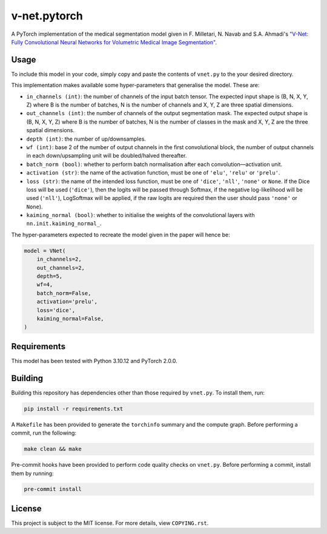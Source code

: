 v-net.pytorch
-------------

.. image:: https://img.shields.io/badge/Python-3.10-3776AB.svg?style=flat&logo=python&logoColor=white
   :alt: Python 3.10
   :target: https://www.python.org

.. image:: https://img.shields.io/badge/PyTorch-2.0.0-EE4C2C.svg?style=flat&logo=pytorch
    :alt: PyTorch
    :target: https://pytorch.org

.. image:: https://img.shields.io/badge/license-MIT-green.svg
    :alt: License: MIT
    :target: https://choosealicense.com/licenses/mit/

.. image:: interrogate_badge.svg
   :alt: Interrogate Docstring Coverage
   :target: https://interrogate.readthedocs.io/en/latest/

.. image:: https://img.shields.io/badge/code%20style-black-000000.svg
   :alt: Code Style: Black
   :target: https://black.readthedocs.io/en/stable/


A PyTorch implementation of the medical segmentation model given in F. Milletari, N. Navab and S.A. Ahmadi's `"V-Net: Fully Convolutional Neural Networks for Volumetric Medical Image Segmentation" <https://arxiv.org/pdf/1606.04797.pdf>`_.


Usage
=====

To include this model in your code, simply copy and paste the contents of ``vnet.py`` to the your desired directory.

This implementation makes available some hyper-parameters that generalise the model. These are:

* ``in_channels (int)``: the number of channels of the input batch tensor. The expected input shape is (B, N, X, Y, Z) where B is the number of batches, N is the number of channels and X, Y, Z are three spatial dimensions.
* ``out_channels (int)``: the number of channels of the output segmentation mask. The expected output shape is (B, N, X, Y, Z) where B is the number of batches, N is the number of classes in the mask and X, Y, Z are the three spatial dimensions.
* ``depth (int)``: the number of up/downsamples.
* ``wf (int)``: base 2 of the number of output channels in the first convolutional block, the number of output channels in each down/upsampling unit will be doubled/halved thereafter.
* ``batch_norm (bool)``: whether to perform batch normalisation after each convolution―activation unit.
* ``activation (str)``: the name of the activation function, must be one of ``'elu'``, ``'relu'`` or ``'prelu'``. 
* ``loss (str)``: the name of the intended loss function, must be one of ``'dice'``, ``'nll'``, ``'none'`` or ``None``. If the Dice loss will be used (``'dice'``), then the logits will be passed through Softmax, if the negative log-likelihood will be used (``'nll'``), LogSoftmax will be applied, if the raw logits are required then the user should pass ``'none'`` or ``None``).
* ``kaiming_normal (bool)``: whether to initialise the weights of the convolutional layers with ``nn.init.kaiming_normal_``.


The hyper-parameters expected to recreate the model given in the paper will hence be:

.. code-block:: python

    model = VNet(
        in_channels=2,
        out_channels=2,
        depth=5,
        wf=4,
        batch_norm=False,
        activation='prelu',
        loss='dice',
        kaiming_normal=False,
    )






Requirements
===========

This model has been tested with Python 3.10.12 and PyTorch 2.0.0.


Building
========

Building this repository has dependencies other than those required by ``vnet.py``. To install them, run:

.. code-block:: console

    pip install -r requirements.txt


A ``Makefile`` has been provided to generate the ``torchinfo`` summary and the compute graph. Before performing a commit, run the following:

.. code-block:: console

    make clean && make


Pre-commit hooks have been provided to perform code quality checks on ``vnet.py``. Before performing a commit, install them by running:

.. code-block:: console

    pre-commit install


License
=======

This project is subject to the MIT license. For more details, view ``COPYING.rst``.

